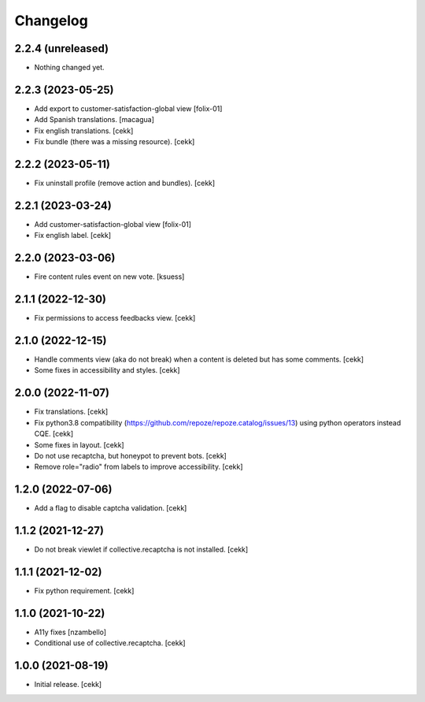 Changelog
=========


2.2.4 (unreleased)
------------------

- Nothing changed yet.


2.2.3 (2023-05-25)
------------------
- Add export to customer-satisfaction-global view
  [folix-01]
- Add Spanish translations.
  [macagua]
- Fix english translations.
  [cekk]
- Fix bundle (there was a missing resource).
  [cekk]


2.2.2 (2023-05-11)
------------------

- Fix uninstall profile (remove action and bundles).
  [cekk]


2.2.1 (2023-03-24)
------------------
- Add customer-satisfaction-global view
  [folix-01]
- Fix english label.
  [cekk]


2.2.0 (2023-03-06)
------------------

- Fire content rules event on new vote.
  [ksuess]


2.1.1 (2022-12-30)
------------------

- Fix permissions to access feedbacks view.
  [cekk]


2.1.0 (2022-12-15)
------------------

- Handle comments view (aka do not break) when a content is deleted but has some comments.
  [cekk]
- Some fixes in accessibility and styles.
  [cekk]

2.0.0 (2022-11-07)
------------------

- Fix translations.
  [cekk]
- Fix python3.8 compatibility (https://github.com/repoze/repoze.catalog/issues/13) using python operators instead CQE.
  [cekk]
- Some fixes in layout.
  [cekk]
- Do not use recaptcha, but honeypot to prevent bots.
  [cekk]
- Remove role="radio" from labels to improve accessibility.
  [cekk]

1.2.0 (2022-07-06)
------------------

- Add a flag to disable captcha validation.
  [cekk]


1.1.2 (2021-12-27)
------------------

- Do not break viewlet if collective.recaptcha is not installed.
  [cekk]


1.1.1 (2021-12-02)
------------------

- Fix python requirement.
  [cekk]

1.1.0 (2021-10-22)
------------------

- A11y fixes [nzambello]
- Conditional use of collective.recaptcha.
  [cekk]


1.0.0 (2021-08-19)
------------------

- Initial release.
  [cekk]
